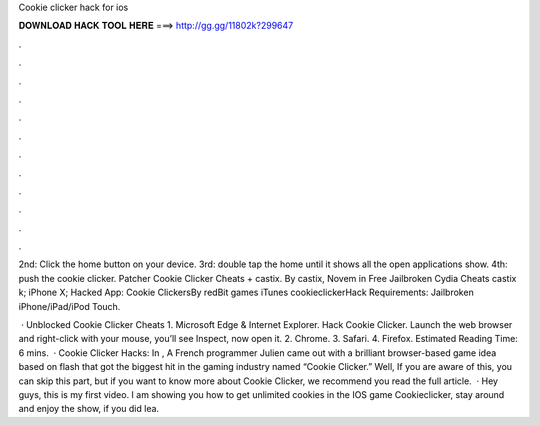Cookie clicker hack for ios



𝐃𝐎𝐖𝐍𝐋𝐎𝐀𝐃 𝐇𝐀𝐂𝐊 𝐓𝐎𝐎𝐋 𝐇𝐄𝐑𝐄 ===> http://gg.gg/11802k?299647



.



.



.



.



.



.



.



.



.



.



.



.

2nd: Click the home button on your device. 3rd: double tap the home until it shows all the open applications show. 4th: push the cookie clicker. Patcher Cookie Clicker Cheats + castix. By castix, Novem in Free Jailbroken Cydia Cheats castix k; iPhone X;  Hacked App: Cookie ClickersBy redBit games iTunes cookieclickerHack Requirements: Jailbroken iPhone/iPad/iPod Touch.

 · Unblocked Cookie Clicker Cheats 1. Microsoft Edge & Internet Explorer. Hack Cookie Clicker. Launch the web browser and right-click with your mouse, you’ll see Inspect, now open it. 2. Chrome. 3. Safari. 4. Firefox. Estimated Reading Time: 6 mins.  · Cookie Clicker Hacks: In , A French programmer Julien came out with a brilliant browser-based game idea based on flash that got the biggest hit in the gaming industry named “Cookie Clicker.” Well, If you are aware of this, you can skip this part, but if you want to know more about Cookie Clicker, we recommend you read the full article.  · Hey guys, this is my first video. I am showing you how to get unlimited cookies in the IOS game Cookieclicker, stay around and enjoy the show, if you did lea.
